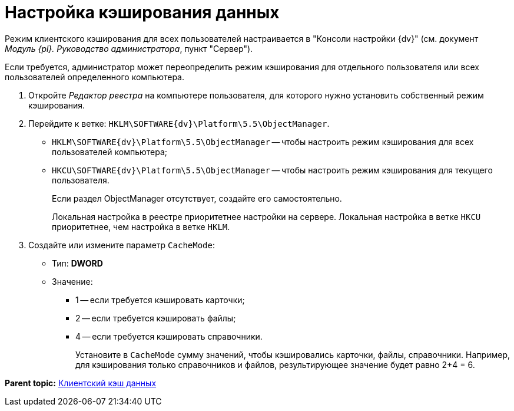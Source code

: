 = Настройка кэширования данных

Режим клиентского кэширования для всех пользователей настраивается в "Консоли настройки {dv}" (см. документ [.ph]#_Модуль {pl}. Руководство администратора_#, пункт "Сервер").

Если требуется, администратор может переопределить режим кэширования для отдельного пользователя или всех пользователей определенного компьютера.

. [.ph .cmd]#Откройте _Редактор реестра_ на компьютере пользователя, для которого нужно установить собственный режим кэширования.#
. [.ph .cmd]#Перейдите к ветке: [.ph .filepath]`HKLM\SOFTWARE\{dv}\Platform\5.5\ObjectManager`.#
* [.ph .filepath]`HKLM\SOFTWARE\{dv}\Platform\5.5\ObjectManager` -- чтобы настроить режим кэширования для всех пользователей компьютера;
* [.ph .filepath]`HKCU\SOFTWARE\{dv}\Platform\5.5\ObjectManager` -- чтобы настроить режим кэширования для текущего пользователя.
+
Если раздел ObjectManager отсутствует, создайте его самостоятельно.
+
Локальная настройка в реестре приоритетнее настройки на сервере. Локальная настройка в ветке [.ph .filepath]`HKCU` приоритетнее, чем настройка в ветке [.ph .filepath]`HKLM`.
. [.ph .cmd]#Создайте или измените параметр `CacheMode`:#
+
* Тип: [.keyword]*DWORD*
* Значение:
** 1 -- если требуется кэшировать карточки;
** 2 -- если требуется кэшировать файлы;
** 4 -- если требуется кэшировать справочники.
+
Установите в `CacheMode` сумму значений, чтобы кэшировались карточки, файлы, справочники. Например, для кэширования только справочников и файлов, результирующее значение будет равно 2+4 = 6.

*Parent topic:* xref:../topics/ClientCache.adoc[Клиентский кэш данных]
